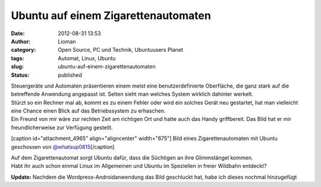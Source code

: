 Ubuntu auf einem Zigarettenautomaten
####################################
:date: 2012-08-31 13:53
:author: Lioman
:category: Open Source, PC und Technik, Ubuntuusers Planet
:tags: Automat, Linux, Ubuntu
:slug: ubuntu-auf-einem-zigarettenautomaten
:status: published

| Steuergeräte und Automaten präsentieren einem meist eine
  benutzerdefinierte Oberfläche, die ganz stark auf die betreffende
  Anwendung angepasst ist. Selten sieht man welches System wirklich
  dahinter werkelt.
| Stürzt so ein Rechner mal ab, kommt es zu einem Fehler oder wird ein
  solches Gerät neu gestartet, hat man vielleicht eine Chance einen
  Blick auf das Betriebssystem zu erhaschen.
| Ein Freund von mir wäre zur rechten Zeit am richtigen Ort und hatte
  auch das Handy griffbereit. Das Bild hat er mir freundlicherweise zur
  Verfügung gestellt.

[caption id="attachment\_4965" align="aligncenter"
width="675"]\ |image0| Bild eines Zigarettenautomaten mit Ubuntu
geschossen von
`@whatsup0815 <http://twitter.com/whatsup0815>`__\ [/caption]

| Auf dem Zigarettenautomat sorgt Ubuntu dafür, dass die Süchtigen an
  ihre Glimmstängel kommen.
| Habt ihr auch schon einmal Linux im Allgemeinen und Ubuntu im
  Speziellen in freier Wildbahn entdeckt?

**Update:** Nachdem die Wordpress-Androidanwendung das Bild geschluckt
hat, habe ich dieses nochmal hinzugefügt

.. |image0| image:: {filename}/images/ubuntu_zigarettenautomat.jpg
   :class: size-full wp-image-4965
   :width: 675px
   :height: 900px
   :target: {filename}/images/ubuntu_zigarettenautomat.jpg
